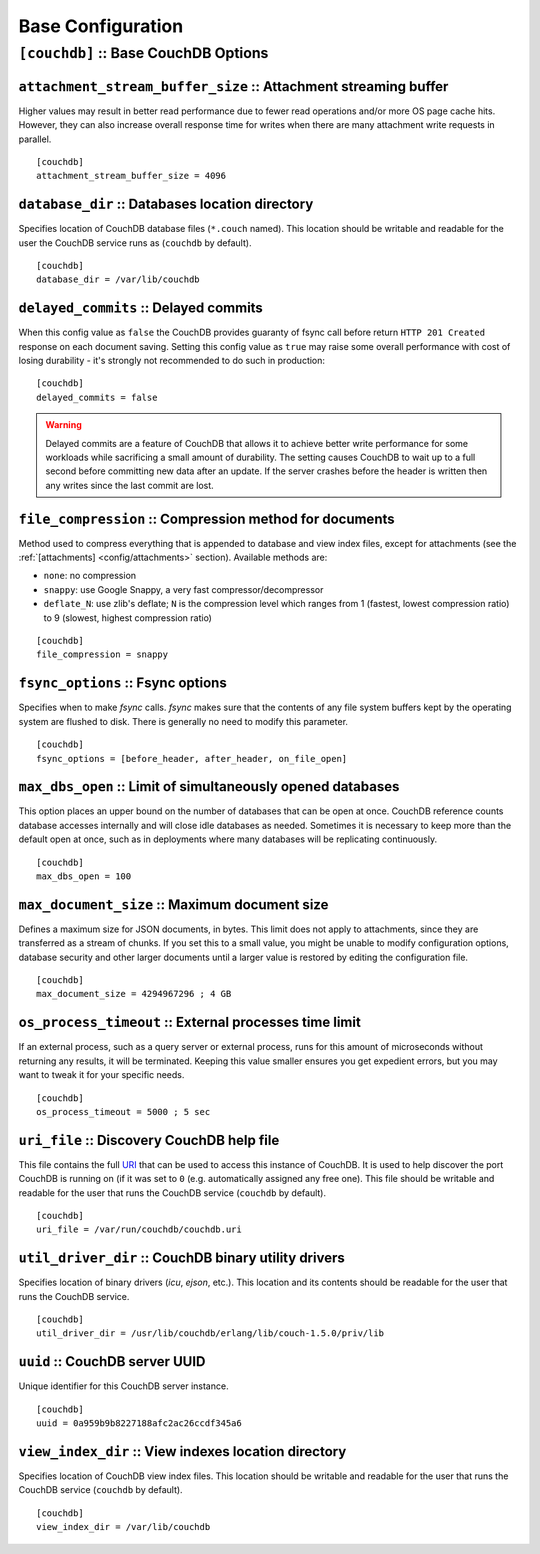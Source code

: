 .. Licensed under the Apache License, Version 2.0 (the "License"); you may not
.. use this file except in compliance with the License. You may obtain a copy of
.. the License at
..
..   http://www.apache.org/licenses/LICENSE-2.0
..
.. Unless required by applicable law or agreed to in writing, software
.. distributed under the License is distributed on an "AS IS" BASIS, WITHOUT
.. WARRANTIES OR CONDITIONS OF ANY KIND, either express or implied. See the
.. License for the specific language governing permissions and limitations under
.. the License.

.. highlight:: ini

==================
Base Configuration
==================

.. _config/couchdb:

``[couchdb]`` :: Base CouchDB Options
=====================================

.. _config/couchdb/attachment_stream_buffer_size:

``attachment_stream_buffer_size`` :: Attachment streaming buffer
----------------------------------------------------------------

Higher values may result in better read performance due to fewer read
operations and/or more OS page cache hits. However, they can also increase
overall response time for writes when there are many attachment write
requests in parallel.

::

  [couchdb]
  attachment_stream_buffer_size = 4096


.. _config/couchdb/database_dir:

``database_dir`` :: Databases location directory
------------------------------------------------

Specifies location of CouchDB database files (``*.couch`` named). This location
should be writable and readable for the user the CouchDB service runs as
(``couchdb`` by default).

::

  [couchdb]
  database_dir = /var/lib/couchdb


.. _config/couchdb/delayed_commits:

``delayed_commits`` :: Delayed commits
--------------------------------------

When this config value as ``false`` the CouchDB provides guaranty of fsync call
before return ``HTTP 201 Created`` response on each document saving. Setting
this config value as ``true`` may raise some overall performance with cost of
losing durability - it's strongly not recommended to do such in production::

  [couchdb]
  delayed_commits = false

.. warning::

   Delayed commits are a feature of CouchDB that allows it to achieve better
   write performance for some workloads while sacrificing a small amount of
   durability. The setting causes CouchDB to wait up to a full second before
   committing new data after an update. If the server crashes before the header
   is written then any writes since the last commit are lost.


.. _config/couchdb/file_compression:

``file_compression`` :: Compression method for documents
-----------------------------------------------------------

.. versionchanged:: 1.2 Added `Google Snappy`_ compression algorithm.

Method used to compress everything that is appended to database and view index
files, except for attachments (see the :ref:`[attachments] <config/attachments>`
section). Available methods are:

* ``none``: no compression
* ``snappy``: use Google Snappy, a very fast compressor/decompressor
* ``deflate_N``: use zlib's deflate; ``N`` is the compression level which ranges
  from 1 (fastest, lowest compression ratio) to 9 (slowest, highest compression
  ratio)

::

  [couchdb]
  file_compression = snappy

.. _Google Snappy: http://code.google.com/p/snappy/


.. _config/couchdb/fsync_options:

``fsync_options`` :: Fsync options
----------------------------------

Specifies when to make `fsync` calls. `fsync` makes sure that the contents of
any file system buffers kept by the operating system are flushed to disk.
There is generally no need to modify this parameter.

::

  [couchdb]
  fsync_options = [before_header, after_header, on_file_open]


.. _config/couchdb/max_dbs_open:

``max_dbs_open`` :: Limit of simultaneously opened databases
------------------------------------------------------------

This option places an upper bound on the number of databases that can be open
at once. CouchDB reference counts database accesses internally and will close
idle databases as needed. Sometimes it is necessary to keep more than the
default open at once, such as in deployments where many databases will be
replicating continuously.

::

  [couchdb]
  max_dbs_open = 100


.. _config/couchdb/max_document_size:

``max_document_size`` :: Maximum document size
----------------------------------------------

.. versionchanged:: 1.3 This option now actually works.

Defines a maximum size for JSON documents, in bytes. This limit does not
apply to attachments, since they are transferred as a stream of chunks. If you
set this to a small value, you might be unable to modify configuration options,
database security and other larger documents until a larger value is restored
by editing the configuration file.

::

  [couchdb]
  max_document_size = 4294967296 ; 4 GB


.. _config/couchdb/os_process_timeout:

``os_process_timeout`` :: External processes time limit
-------------------------------------------------------

If an external process, such as a query server or external process, runs for
this amount of microseconds without returning any results, it will be
terminated. Keeping this value smaller ensures you get expedient errors, but
you may want to tweak it for your specific needs.

::

  [couchdb]
  os_process_timeout = 5000 ; 5 sec


.. _config/couchdb/uri_file:

``uri_file`` :: Discovery CouchDB help file
-------------------------------------------

This file contains the full `URI`_ that can be used to access this instance of
CouchDB. It is used to help discover the port CouchDB is running on (if it was
set to ``0`` (e.g. automatically assigned any free one). This file should be
writable and readable for the user that runs the CouchDB service (``couchdb``
by default).

::

  [couchdb]
  uri_file = /var/run/couchdb/couchdb.uri

.. _URI: http://en.wikipedia.org/wiki/URI


.. _config/couchdb/util_driver_dir:

``util_driver_dir`` :: CouchDB binary utility drivers
-----------------------------------------------------

Specifies location of binary drivers (`icu`, `ejson`, etc.). This location and
its contents should be readable for the user that runs the CouchDB service.

::

  [couchdb]
  util_driver_dir = /usr/lib/couchdb/erlang/lib/couch-1.5.0/priv/lib


.. _config/couchdb/uuid:

``uuid`` :: CouchDB server UUID
-------------------------------

.. versionadded:: 1.3

Unique identifier for this CouchDB server instance.

::

  [couchdb]
  uuid = 0a959b9b8227188afc2ac26ccdf345a6


.. _config/couchdb/view_index_dir:

``view_index_dir`` :: View indexes location directory
-----------------------------------------------------

Specifies location of CouchDB view index files. This location should be writable
and readable for the user that runs the CouchDB service (``couchdb`` by default).

::

  [couchdb]
  view_index_dir = /var/lib/couchdb

